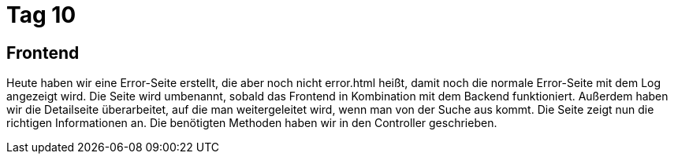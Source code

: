 = Tag 10

== Frontend
Heute haben wir eine Error-Seite erstellt, die aber noch nicht error.html heißt, damit noch die normale Error-Seite mit dem Log angezeigt wird. Die Seite wird umbenannt, sobald das Frontend in Kombination mit dem Backend funktioniert.
Außerdem haben wir die Detailseite überarbeitet, auf die man weitergeleitet wird, wenn man von der Suche aus kommt. Die Seite zeigt nun die richtigen Informationen an. Die benötigten Methoden haben wir in den Controller geschrieben.
